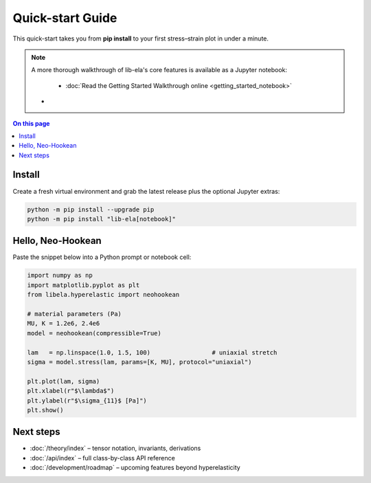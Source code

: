 .. _getting_started:

Quick-start Guide
=================

This quick-start takes you from **pip install** to your first
stress–strain plot in under a minute.

.. note::

   A more thorough walkthrough of lib-ela's core features is available as a Jupyter notebook:

    - :doc:`Read the Getting Started Walkthrough online <getting_started_notebook>`

   - .. raw:: html

        <a class="sd-btn sd-btn-primary" href="getting_started_notebook.ipynb" download style="margin:0.5em 0;display:inline-block;">⬇️ Download the Jupyter Notebook Walkthrough</a>
  

.. contents:: On this page
   :local:
   :depth: 1

Install
-------

Create a fresh virtual environment and grab the latest release plus the
optional Jupyter extras:

.. code-block:: console

   python -m pip install --upgrade pip
   python -m pip install "lib-ela[notebook]"

Hello, Neo-Hookean
------------------

Paste the snippet below into a Python prompt or notebook cell:

.. code-block:: python

   import numpy as np
   import matplotlib.pyplot as plt
   from libela.hyperelastic import neohookean

   # material parameters (Pa)
   MU, K = 1.2e6, 2.4e6
   model = neohookean(compressible=True)

   lam   = np.linspace(1.0, 1.5, 100)                 # uniaxial stretch
   sigma = model.stress(lam, params=[K, MU], protocol="uniaxial")

   plt.plot(lam, sigma)
   plt.xlabel(r"$\lambda$")
   plt.ylabel(r"$\sigma_{11}$ [Pa]")
   plt.show()

Next steps
----------

* :doc:`/theory/index` – tensor notation, invariants, derivations  
* :doc:`/api/index` – full class-by-class API reference  
* :doc:`/development/roadmap` – upcoming features beyond hyperelasticity
